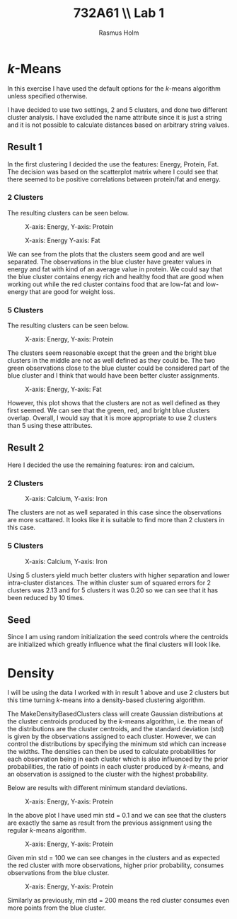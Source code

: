 #+TITLE: 732A61 \\ \large Lab 1
#+AUTHOR: Rasmus Holm
#+OPTIONS: toc:true
#+LaTeX_CLASS: article
#+LaTeX_CLASS_OPTIONS: [10pt]
#+LATEX_HEADER: \usepackage[font={scriptsize, it}]{caption}

\newpage

* \textit{k}-Means
In this exercise I have used the default options for the \textit{k}-means algorithm unless specified otherwise.

I have decided to use two settings, 2 and 5 clusters, and done two different cluster analysis. I have excluded
the name attribute since it is just a string and it is not possible to calculate distances based on arbitrary string
values.

** Result 1
In the first clustering I decided the use the features: Energy, Protein, Fat.
The decision was based on the scatterplot matrix where I could see that there seemed to be positive correlations between protein/fat and energy.

*** 2 Clusters
The resulting clusters can be seen below.

#+CAPTION: X-axis: Energy, Y-axis: Protein
#+ATTR_LATEX: :placement [H] :width 0.5\textwidth
[[./images/cl2_res1_01.png]]

#+CAPTION: X-axis: Energy Y-axis: Fat
#+ATTR_LATEX: :placement [H] :width 0.5\textwidth
[[./images/cl2_res1_02.png]]

We can see from the plots that the clusters seem good and are well separated.
The observations in the blue cluster have greater values in energy and fat with kind of an average value in protein.
We could say that the blue cluster contains energy rich and healthy food that are good when working out
while the red cluster contains food that are low-fat and low-energy that are good for weight loss.

*** 5 Clusters
The resulting clusters can be seen below.

#+CAPTION: X-axis: Energy, Y-axis: Protein
#+ATTR_LATEX: :placement [H] :width 0.5\textwidth
[[./images/cl5_res1_01.png]]

The clusters seem reasonable except that the green and the bright blue clusters in the middle are not as well defined as they could be.
The two green observations close to the blue cluster could be considered part of the blue cluster and I think that would have been better cluster assignments.

#+CAPTION: X-axis: Energy, Y-axis: Fat
#+ATTR_LATEX: :placement [H] :width 0.5\textwidth
[[./images/cl5_res1_02.png]]

However, this plot shows that the clusters are not as well defined as they first seemed. We can see that the green, red, and bright blue clusters overlap.
Overall, I would say that it is more appropriate to use 2 clusters than 5 using these attributes.

\newpage

** Result 2
Here I decided the use the remaining features: iron and calcium.

*** 2 Clusters
#+CAPTION: X-axis: Calcium, Y-axis: Iron
#+ATTR_LATEX: :placement [H] :width 0.5\textwidth
[[./images/cl2_res2_01.png]]

The clusters are not as well separated in this case since the observations are more scattared. It looks like it is suitable to find more than 2 clusters in this case.

*** 5 Clusters
#+CAPTION: X-axis: Calcium, Y-axis: Iron
#+ATTR_LATEX: :placement [H] :width 0.5\textwidth
[[./images/cl5_res2_01.png]]

Using 5 clusters yield much better clusters with higher separation and lower intra-cluster distances.
The within cluster sum of squared errors for 2 clusters was 2.13 and for 5 clusters it was 0.20 so we can see that it has
been reduced by 10 times.

** Seed
Since I am using random initialization the seed controls where the centroids are initialized which greatly influence what the final clusters will look like.

\newpage
* Density
I will be using the data I worked with in result 1 above and use 2 clusters
but this time turning $k$-means into a density-based clustering algorithm.

The MakeDensityBasedClusters class will create Gaussian distributions at the cluster centroids produced by the
$k$-means algorithm, i.e. the mean of the distributions are the cluster centroids, and the standard deviation (std) is
given by the observations assigned to each cluster. However, we can control the distributions by specifying
the minimum std which can increase the widths. The densities can then be used to calculate probabilities
for each observation being in each cluster which is also influenced by the prior probabilities, the ratio of points
in each cluster produced by $k$-means, and an observation is assigned to the cluster with the highest probability.

Below are results with different minimum standard deviations.

#+CAPTION: X-axis: Energy, Y-axis: Protein
#+ATTR_LATEX: :placement [H] :width 0.5\textwidth
[[./images/cl2_res3_01.png]]

In the above plot I have used min std = 0.1 and we can see that the clusters are exactly the same as result from
the previous assignment using the regular $k$-means algorithm.

#+CAPTION: X-axis: Energy, Y-axis: Protein
#+ATTR_LATEX: :placement [H] :width 0.5\textwidth
[[./images/cl2_res3_02.png]]

Given min std = 100 we can see changes in the clusters and as expected the red cluster with more observations,
higher prior probability, consumes observations from the blue cluster.

#+CAPTION: X-axis: Energy, Y-axis: Protein
#+ATTR_LATEX: :placement [H] :width 0.5\textwidth
[[./images/cl2_res3_03.png]]

Similarly as previously, min std = 200 means the red cluster consumes even more points from the blue cluster.
